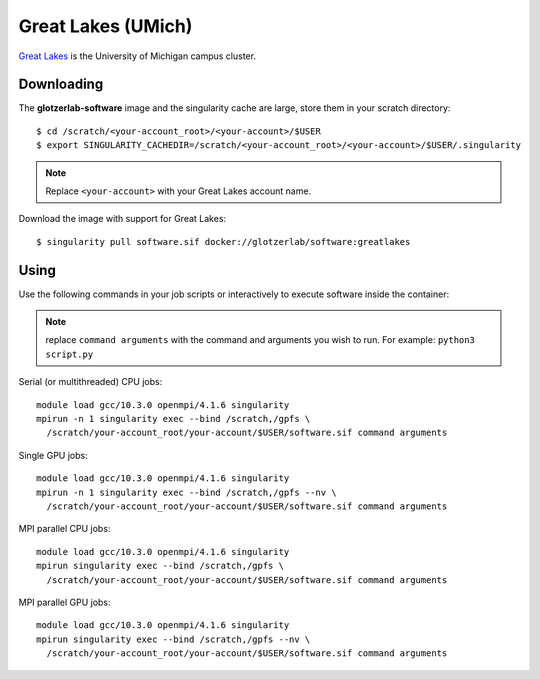 Great Lakes (UMich)
-------------------

`Great Lakes <https://arc-ts.umich.edu/greatlakes/>`_ is the University of Michigan campus cluster.

Downloading
***********

The **glotzerlab-software** image and the singularity cache are large, store them in your scratch
directory::

    $ cd /scratch/<your-account_root>/<your-account>/$USER
    $ export SINGULARITY_CACHEDIR=/scratch/<your-account_root>/<your-account>/$USER/.singularity

.. note::

    Replace ``<your-account>`` with your Great Lakes account name.

Download the image with support for Great Lakes::

    $ singularity pull software.sif docker://glotzerlab/software:greatlakes

Using
*****

Use the following commands in your job scripts or interactively to execute software inside the container:

.. note::

    replace ``command arguments`` with the command and arguments you wish to run. For example:
    ``python3 script.py``

Serial (or multithreaded) CPU jobs::

    module load gcc/10.3.0 openmpi/4.1.6 singularity
    mpirun -n 1 singularity exec --bind /scratch,/gpfs \
      /scratch/your-account_root/your-account/$USER/software.sif command arguments

Single GPU jobs::

    module load gcc/10.3.0 openmpi/4.1.6 singularity
    mpirun -n 1 singularity exec --bind /scratch,/gpfs --nv \
      /scratch/your-account_root/your-account/$USER/software.sif command arguments

MPI parallel CPU jobs::

    module load gcc/10.3.0 openmpi/4.1.6 singularity
    mpirun singularity exec --bind /scratch,/gpfs \
      /scratch/your-account_root/your-account/$USER/software.sif command arguments

MPI parallel GPU jobs::

    module load gcc/10.3.0 openmpi/4.1.6 singularity
    mpirun singularity exec --bind /scratch,/gpfs --nv \
      /scratch/your-account_root/your-account/$USER/software.sif command arguments
